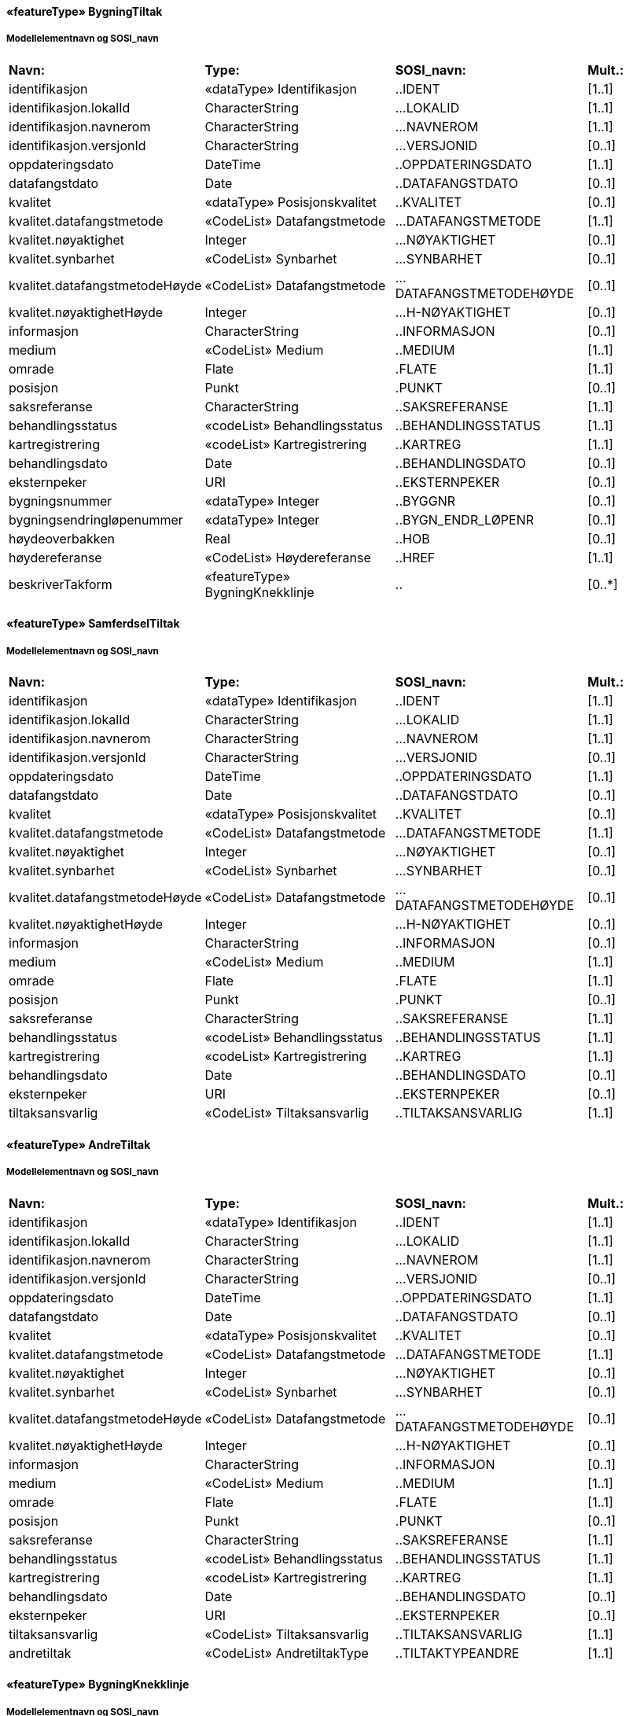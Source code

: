  
==== «featureType» BygningTiltak
===== Modellelementnavn og SOSI_navn
[cols="20,20,20,10"]
|===
|*Navn:* 
|*Type:* 
|*SOSI_navn:* 
|*Mult.:* 
 
|identifikasjon
|«dataType» Identifikasjon
|..IDENT
|[1..1]
 
|identifikasjon.lokalId
|CharacterString
|...LOKALID
|[1..1]
 
|identifikasjon.navnerom
|CharacterString
|...NAVNEROM
|[1..1]
 
|identifikasjon.versjonId
|CharacterString
|...VERSJONID
|[0..1]
 
|oppdateringsdato
|DateTime
|..OPPDATERINGSDATO
|[1..1]
 
|datafangstdato
|Date
|..DATAFANGSTDATO
|[0..1]
 
|kvalitet
|«dataType» Posisjonskvalitet
|..KVALITET
|[0..1]
 
|kvalitet.datafangstmetode
|«CodeList» Datafangstmetode
|...DATAFANGSTMETODE
|[1..1]
 
|kvalitet.nøyaktighet
|Integer
|...NØYAKTIGHET
|[0..1]
 
|kvalitet.synbarhet
|«CodeList» Synbarhet
|...SYNBARHET
|[0..1]
 
|kvalitet.datafangstmetodeHøyde
|«CodeList» Datafangstmetode
|...DATAFANGSTMETODEHØYDE
|[0..1]
 
|kvalitet.nøyaktighetHøyde
|Integer
|...H-NØYAKTIGHET
|[0..1]
 
|informasjon
|CharacterString
|..INFORMASJON
|[0..1]
 
|medium
|«CodeList» Medium
|..MEDIUM
|[1..1]
 
|omrade
|Flate
|.FLATE
|[1..1]
 
|posisjon
|Punkt
|.PUNKT
|[0..1]
 
|saksreferanse
|CharacterString
|..SAKSREFERANSE
|[1..1]
 
|behandlingsstatus
|«codeList» Behandlingsstatus
|..BEHANDLINGSSTATUS
|[1..1]
 
|kartregistrering
|«codeList» Kartregistrering
|..KARTREG
|[1..1]
 
|behandlingsdato
|Date
|..BEHANDLINGSDATO
|[0..1]
 
|eksternpeker
|URI
|..EKSTERNPEKER
|[0..1]
 
|bygningsnummer
|«dataType» Integer
|..BYGGNR
|[0..1]
 
|bygningsendringløpenummer
|«dataType» Integer
|..BYGN_ENDR_LØPENR
|[0..1]
 
|høydeoverbakken
|Real
|..HOB
|[0..1]
 
|høydereferanse
|«CodeList» Høydereferanse
|..HREF
|[1..1]
 
|beskriverTakform
|«featureType» BygningKnekklinje
|..
|[0..*]
|===
 
==== «featureType» SamferdselTiltak
===== Modellelementnavn og SOSI_navn
[cols="20,20,20,10"]
|===
|*Navn:* 
|*Type:* 
|*SOSI_navn:* 
|*Mult.:* 
 
|identifikasjon
|«dataType» Identifikasjon
|..IDENT
|[1..1]
 
|identifikasjon.lokalId
|CharacterString
|...LOKALID
|[1..1]
 
|identifikasjon.navnerom
|CharacterString
|...NAVNEROM
|[1..1]
 
|identifikasjon.versjonId
|CharacterString
|...VERSJONID
|[0..1]
 
|oppdateringsdato
|DateTime
|..OPPDATERINGSDATO
|[1..1]
 
|datafangstdato
|Date
|..DATAFANGSTDATO
|[0..1]
 
|kvalitet
|«dataType» Posisjonskvalitet
|..KVALITET
|[0..1]
 
|kvalitet.datafangstmetode
|«CodeList» Datafangstmetode
|...DATAFANGSTMETODE
|[1..1]
 
|kvalitet.nøyaktighet
|Integer
|...NØYAKTIGHET
|[0..1]
 
|kvalitet.synbarhet
|«CodeList» Synbarhet
|...SYNBARHET
|[0..1]
 
|kvalitet.datafangstmetodeHøyde
|«CodeList» Datafangstmetode
|...DATAFANGSTMETODEHØYDE
|[0..1]
 
|kvalitet.nøyaktighetHøyde
|Integer
|...H-NØYAKTIGHET
|[0..1]
 
|informasjon
|CharacterString
|..INFORMASJON
|[0..1]
 
|medium
|«CodeList» Medium
|..MEDIUM
|[1..1]
 
|omrade
|Flate
|.FLATE
|[1..1]
 
|posisjon
|Punkt
|.PUNKT
|[0..1]
 
|saksreferanse
|CharacterString
|..SAKSREFERANSE
|[1..1]
 
|behandlingsstatus
|«codeList» Behandlingsstatus
|..BEHANDLINGSSTATUS
|[1..1]
 
|kartregistrering
|«codeList» Kartregistrering
|..KARTREG
|[1..1]
 
|behandlingsdato
|Date
|..BEHANDLINGSDATO
|[0..1]
 
|eksternpeker
|URI
|..EKSTERNPEKER
|[0..1]
 
|tiltaksansvarlig
|«CodeList» Tiltaksansvarlig
|..TILTAKSANSVARLIG
|[1..1]
 
|===
 
==== «featureType» AndreTiltak
===== Modellelementnavn og SOSI_navn
[cols="20,20,20,10"]
|===
|*Navn:* 
|*Type:* 
|*SOSI_navn:* 
|*Mult.:* 
 
|identifikasjon
|«dataType» Identifikasjon
|..IDENT
|[1..1]
 
|identifikasjon.lokalId
|CharacterString
|...LOKALID
|[1..1]
 
|identifikasjon.navnerom
|CharacterString
|...NAVNEROM
|[1..1]
 
|identifikasjon.versjonId
|CharacterString
|...VERSJONID
|[0..1]
 
|oppdateringsdato
|DateTime
|..OPPDATERINGSDATO
|[1..1]
 
|datafangstdato
|Date
|..DATAFANGSTDATO
|[0..1]
 
|kvalitet
|«dataType» Posisjonskvalitet
|..KVALITET
|[0..1]
 
|kvalitet.datafangstmetode
|«CodeList» Datafangstmetode
|...DATAFANGSTMETODE
|[1..1]
 
|kvalitet.nøyaktighet
|Integer
|...NØYAKTIGHET
|[0..1]
 
|kvalitet.synbarhet
|«CodeList» Synbarhet
|...SYNBARHET
|[0..1]
 
|kvalitet.datafangstmetodeHøyde
|«CodeList» Datafangstmetode
|...DATAFANGSTMETODEHØYDE
|[0..1]
 
|kvalitet.nøyaktighetHøyde
|Integer
|...H-NØYAKTIGHET
|[0..1]
 
|informasjon
|CharacterString
|..INFORMASJON
|[0..1]
 
|medium
|«CodeList» Medium
|..MEDIUM
|[1..1]
 
|omrade
|Flate
|.FLATE
|[1..1]
 
|posisjon
|Punkt
|.PUNKT
|[0..1]
 
|saksreferanse
|CharacterString
|..SAKSREFERANSE
|[1..1]
 
|behandlingsstatus
|«codeList» Behandlingsstatus
|..BEHANDLINGSSTATUS
|[1..1]
 
|kartregistrering
|«codeList» Kartregistrering
|..KARTREG
|[1..1]
 
|behandlingsdato
|Date
|..BEHANDLINGSDATO
|[0..1]
 
|eksternpeker
|URI
|..EKSTERNPEKER
|[0..1]
 
|tiltaksansvarlig
|«CodeList» Tiltaksansvarlig
|..TILTAKSANSVARLIG
|[1..1]
 
|andretiltak
|«CodeList» AndretiltakType
|..TILTAKTYPEANDRE
|[1..1]
 
|===
 
==== «featureType» BygningKnekklinje
===== Modellelementnavn og SOSI_navn
[cols="20,20,20,10"]
|===
|*Navn:* 
|*Type:* 
|*SOSI_navn:* 
|*Mult.:* 
 
|identifikasjon
|«dataType» Identifikasjon
|..IDENT
|[1..1]
 
|identifikasjon.lokalId
|CharacterString
|...LOKALID
|[1..1]
 
|identifikasjon.navnerom
|CharacterString
|...NAVNEROM
|[1..1]
 
|identifikasjon.versjonId
|CharacterString
|...VERSJONID
|[0..1]
 
|oppdateringsdato
|DateTime
|..OPPDATERINGSDATO
|[1..1]
 
|datafangstdato
|Date
|..DATAFANGSTDATO
|[0..1]
 
|kvalitet
|«dataType» Posisjonskvalitet
|..KVALITET
|[0..1]
 
|kvalitet.datafangstmetode
|«CodeList» Datafangstmetode
|...DATAFANGSTMETODE
|[1..1]
 
|kvalitet.nøyaktighet
|Integer
|...NØYAKTIGHET
|[0..1]
 
|kvalitet.synbarhet
|«CodeList» Synbarhet
|...SYNBARHET
|[0..1]
 
|kvalitet.datafangstmetodeHøyde
|«CodeList» Datafangstmetode
|...DATAFANGSTMETODEHØYDE
|[0..1]
 
|kvalitet.nøyaktighetHøyde
|Integer
|...H-NØYAKTIGHET
|[0..1]
 
|informasjon
|CharacterString
|..INFORMASJON
|[0..1]
 
|medium
|«CodeList» Medium
|..MEDIUM
|[1..1]
 
|grense
|Kurve
|.KURVE
|[1..1]
 
|kartregistrering
|«codeList» Kartregistrering
|..KARTREG
|[1..1]
 
|knekklinjetype
|«codeList» Knekklinjetype
|..KNEKKLINJETYPE
|[1..1]
 
|===
// End of SOSI-format
